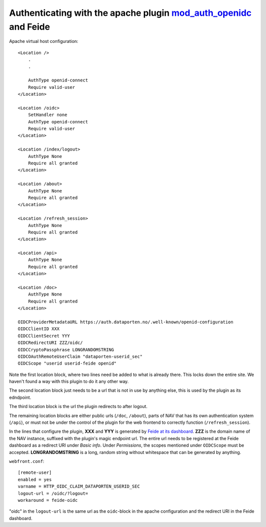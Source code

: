 ===================================================================================================================
Authenticating with the apache plugin `mod_auth_openidc <https://github.com/zmartzone/mod_auth_openidc>`_ and Feide
===================================================================================================================

Apache virtual host configuration::

    <Location />
        .
        .

        AuthType openid-connect
        Require valid-user
    </Location>

    <Location /oidc>
        SetHandler none
        AuthType openid-connect
        Require valid-user
    </Location>

    <Location /index/logout>
        AuthType None
        Require all granted
    </Location>

    <Location /about>
        AuthType None
        Require all granted
    </Location>

    <Location /refresh_session>
        AuthType None
        Require all granted
    </Location>

    <Location /api>
        AuthType None
        Require all granted
    </Location>

    <Location /doc>
        AuthType None
        Require all granted
    </Location>

    OIDCProviderMetadataURL https://auth.dataporten.no/.well-known/openid-configuration
    OIDCClientID XXX
    OIDCClientSecret YYY
    OIDCRedirectURI ZZZ/oidc/
    OIDCCryptoPassphrase LONGRANDOMSTRING
    OIDCOAuthRemoteUserClaim "dataporten-userid_sec"
    OIDCScope "userid userid-feide openid"

Note the first location block, where two lines need be added to what is already
there. This locks down the entire site. We haven't found a way with this plugin
to do it any other way.

The second location block just needs to be a url that is not in use by
anything else, this is used by the plugin as its edndpoint.

The third location block is the url the plugin redirects to after logout.

The remaining location blocks are either public urls (``/doc``, ``/about``),
parts of NAV that has its own authentication system (``/api``), or must not be
under the control of the plugin for the web frontend to correctly function
(``/refresh_session``).

In the lines that configure the plugin, **XXX** and **YYY** is generated by
`Feide at its dashboard <https://dashboard.dataporten.no>`_. **ZZZ** is the
domain name of the NAV instance, suffixed with the plugin's magic endpoint url.
The entire url needs to be registered at the Feide dashboard as a redirect URI
under *Basic info*. Under *Permissions*, the scopes mentioned under
``OIDCScope`` must be accepted.
**LONGRANDOMSTRING** is a long, random string without whitespace that can be
generated by anything.

``webfront.conf``::

    [remote-user]
    enabled = yes
    varname = HTTP_OIDC_CLAIM_DATAPORTEN_USERID_SEC
    logout-url = /oidc/?logout=
    workaround = feide-oidc

"oidc" in the ``logout-url`` is the same url as the ``oidc``-block in the
apache configuration and the redirect URI in the Feide dashboard.
